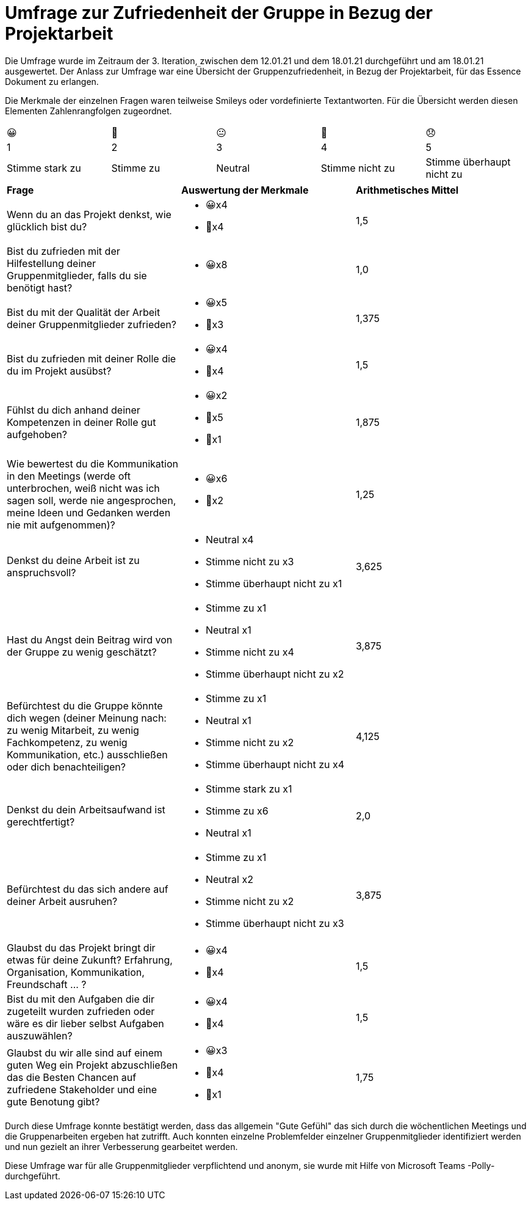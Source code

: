 = Umfrage zur Zufriedenheit der Gruppe in Bezug der Projektarbeit

Die Umfrage wurde im Zeitraum der 3. Iteration, zwischen dem 12.01.21 und dem 18.01.21 durchgeführt und am 18.01.21 ausgewertet. Der Anlass zur Umfrage war eine Übersicht der Gruppenzufriedenheit, in Bezug der Projektarbeit, für das Essence Dokument zu erlangen.   

Die Merkmale der einzelnen Fragen waren teilweise Smileys oder vordefinierte Textantworten. Für die Übersicht werden diesen Elementen Zahlenrangfolgen zugeordnet. 

|===
| 😀| 🙂| 😐| 🙁| 😞
| 1| 2| 3| 4| 5
| Stimme stark zu| Stimme zu| Neutral| Stimme nicht zu| Stimme überhaupt nicht zu
|===

|===

|*Frage* |*Auswertung der Merkmale* |*Arithmetisches Mittel* 

|Wenn du an das Projekt denkst, wie glücklich bist du? a|* 😀x4
* 🙂x4 |1,5

|Bist du zufrieden mit der Hilfestellung deiner Gruppenmitglieder, falls du sie benötigt hast? a| * 😀x8 |1,0

|Bist du mit der Qualität der Arbeit deiner Gruppenmitglieder zufrieden? a| * 😀x5
* 🙂x3 |1,375

|Bist du zufrieden mit deiner Rolle die du im Projekt ausübst? a|* 😀x4
* 🙂x4 |1,5

|Fühlst du dich anhand deiner Kompetenzen in deiner Rolle gut aufgehoben? a|* 😀x2
* 🙂x5 
* 🙁x1 |1,875

|Wie bewertest du die Kommunikation in den Meetings (werde oft unterbrochen, weiß nicht was ich sagen soll, werde nie angesprochen, meine Ideen und Gedanken werden nie mit aufgenommen)? a| * 😀x6
* 🙂x2 |1,25

|Denkst du deine Arbeit ist zu anspruchsvoll? a|* Neutral x4
* Stimme nicht zu x3
* Stimme überhaupt nicht zu x1 |3,625

|Hast du Angst dein Beitrag wird von der Gruppe zu wenig geschätzt? a|* Stimme zu x1
* Neutral x1
* Stimme nicht zu x4
* Stimme überhaupt nicht zu x2 |3,875

|Befürchtest du die Gruppe könnte dich wegen (deiner Meinung nach: zu wenig Mitarbeit, zu wenig Fachkompetenz, zu wenig Kommunikation, etc.) ausschließen oder dich benachteiligen? a|* Stimme zu x1
* Neutral x1
* Stimme nicht zu x2
* Stimme überhaupt nicht zu x4 |4,125

|Denkst du dein Arbeitsaufwand ist gerechtfertigt? a|* Stimme stark zu x1
* Stimme zu x6
* Neutral x1 |2,0

|Befürchtest du das sich andere auf deiner Arbeit ausruhen? a|* Stimme zu x1
* Neutral x2 
* Stimme nicht zu x2
* Stimme überhaupt nicht zu x3 |3,875

|Glaubst du das Projekt bringt dir etwas für deine Zukunft? Erfahrung, Organisation, Kommunikation, Freundschaft ... ? a|* 😀x4
* 🙂x4 |1,5

|Bist du mit den Aufgaben die dir zugeteilt wurden zufrieden oder wäre es dir lieber selbst Aufgaben auszuwählen? a|* 😀x4
* 🙂x4 |1,5

|Glaubst du wir alle sind auf einem guten Weg ein Projekt abzuschließen das die Besten Chancen auf zufriedene Stakeholder und eine gute Benotung gibt? a|* 😀x3
* 🙂x4 
* 🙁x1 |1,75

|===

Durch diese Umfrage konnte bestätigt werden, dass das allgemein "Gute Gefühl" das sich durch die wöchentlichen Meetings und die Gruppenarbeiten ergeben hat zutrifft. Auch konnten einzelne Problemfelder einzelner Gruppenmitglieder identifiziert werden und nun gezielt an ihrer Verbesserung gearbeitet werden.

Diese Umfrage war für alle Gruppenmitglieder verpflichtend und anonym, sie wurde mit Hilfe von Microsoft Teams -Polly- durchgeführt.
